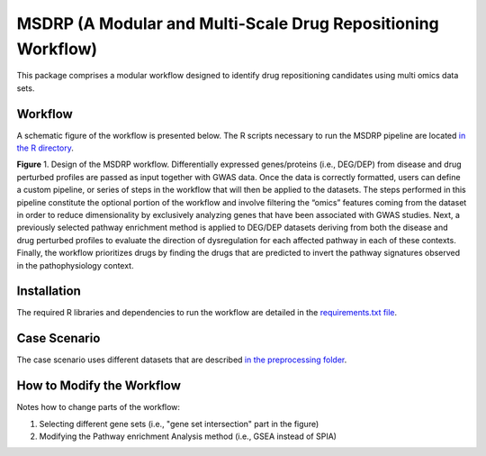 MSDRP (A Modular and Multi-Scale Drug Repositioning Workflow)
=============================================================
This package comprises a modular workflow designed to identify drug repositioning candidates using multi omics data
sets.

Workflow
--------
A schematic figure of the workflow is presented below. The R scripts necessary to run the MSDRP pipeline are located
`in the R directory <https://github.com/asifemon/msdrp/tree/master/R>`_.


.. image:: https://github.com/asifemon/msdrp/blob/master/data/img/workflow.jpg
    :width: 500px

**Figure** 1. Design of the MSDRP workflow. Differentially expressed genes/proteins (i.e., DEG/DEP) from disease and
drug perturbed profiles are passed as input together with GWAS data. Once the data is correctly formatted, users can
define a custom pipeline, or series of steps in the workflow that will then be applied to the datasets. The steps
performed in this pipeline constitute the optional portion of the workflow and involve filtering the “omics” features
coming from the dataset in order to reduce dimensionality by exclusively analyzing genes that have been associated with
GWAS studies. Next, a previously selected pathway enrichment method is applied to DEG/DEP datasets deriving from both
the disease and drug perturbed profiles to evaluate the direction of dysregulation for each affected pathway in each of
these contexts. Finally, the workflow prioritizes drugs by finding the drugs that are predicted to invert the pathway
signatures observed in the pathophysiology context.

Installation
------------
The required R libraries and dependencies to run the workflow are detailed in the
`requirements.txt file <https://github.com/asifemon/msdrp/blob/master/requirements.txt>`_.

Case Scenario
-------------
The case scenario uses different datasets that are described `in the preprocessing folder <https://github.com/asifemon/msdrp/tree/master/R/preprocessing>`_.

How to Modify the Workflow
--------------------------

Notes how to change parts of the workflow:

1. Selecting different gene sets (i.e., "gene set intersection" part in the figure)
2. Modifying the Pathway enrichment Analysis method (i.e., GSEA instead of SPIA)
